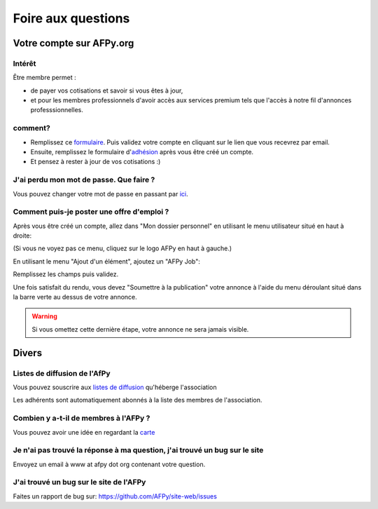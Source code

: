 ===================
Foire aux questions
===================

Votre compte sur AFPy.org
=========================

Intérêt
-------

Être membre permet :

- de payer vos cotisations et savoir si vous êtes à jour,
- et pour les membres professionnels d'avoir accès aux services premium tels que l'accès à notre fil d'annonces professsionnelles. 

comment?
---------

- Remplissez ce formulaire_. Puis validez votre compte en cliquant sur le lien que vous recevrez par email.
- Ensuite, remplissez le formulaire d'adhésion_ après vous être créé un compte.
- Et pensez à rester à jour de vos cotisations :)


.. _formulaire: http://www.afpy.org/membres/register
.. _adhésion: http://www.afpy.org/membres/adhesion

J'ai perdu mon mot de passe. Que faire ?
----------------------------------------

Vous pouvez changer votre mot de passe en passant par ici_.

.. _ici: http://www.afpy.org/membres/password


Comment puis-je poster une offre d'emploi ?
-------------------------------------------

Après vous être créé un compte, allez dans "Mon dossier personnel" en utilisant
le menu utilisateur situé en haut à droite:

.. image:: _static/jobs/menu.png
   :align: center
   :class: image

(Si vous ne voyez pas ce menu, cliquez sur le logo AFPy en haut à gauche.)

En utilisant le menu "Ajout d'un élément", ajoutez un "AFPy Job":

.. image:: _static/jobs/add_job.png
   :align: center
   :class: image

Remplissez les champs puis validez.

Une fois satisfait du rendu, vous devez "Soumettre à la publication" votre
annonce à l'aide du menu déroulant situé dans la barre verte au dessus de votre
annonce.

.. image:: _static/jobs/review.png
   :align: center
   :class: image

.. warning::

  Si vous omettez cette dernière étape, votre annonce ne sera jamais visible.

Divers
======

Listes de diffusion de l'AfPy
-----------------------------

Vous pouvez souscrire aux `listes de diffusion <http://lists.afpy.org/>`_
qu'héberge l'association

Les adhérents sont automatiquement abonnés à la liste des membres de
l'association.



Combien y a-t-il de membres à l'AFPy ?
---------------------------------------

Vous pouvez avoir une idée en regardant la carte_

.. _carte: http://www.afpy.org/membres/carte

Je n'ai pas trouvé la réponse à ma question, j'ai trouvé un bug sur le site
---------------------------------------------------------------------------

Envoyez un email à www at afpy dot org contenant votre question.


J'ai trouvé un bug sur le site de l'AFPy
------------------------------------------
Faites un rapport de bug sur: https://github.com/AFPy/site-web/issues
